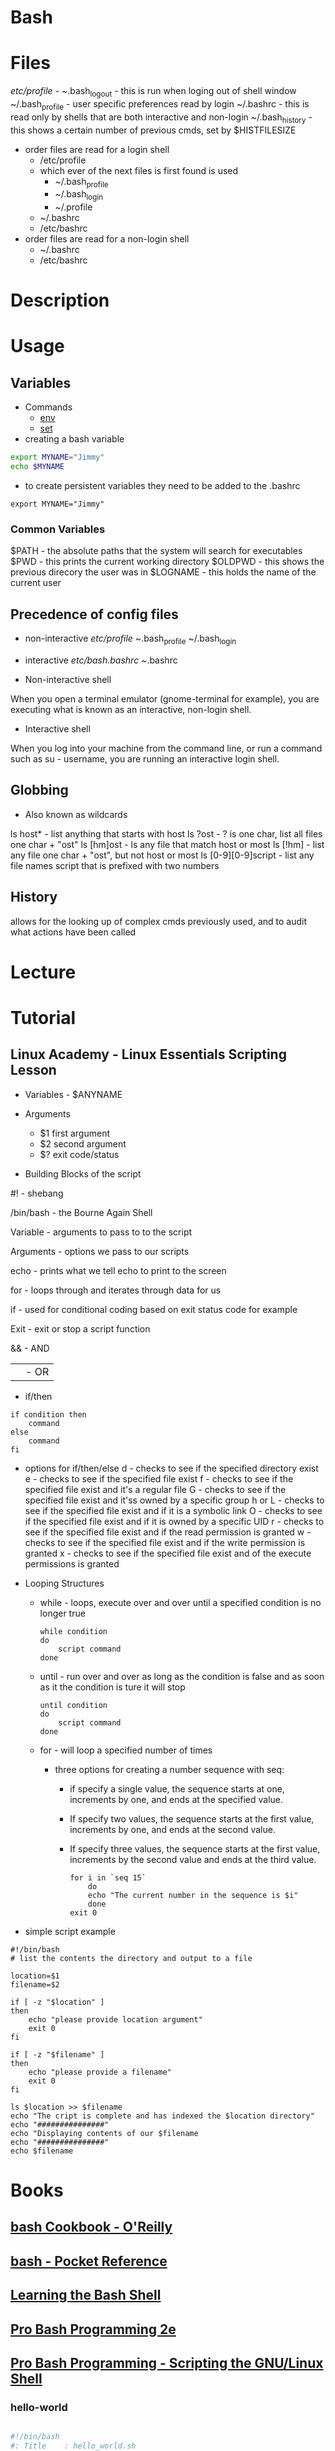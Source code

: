 #+TAGS: shell sh bash scripting shell_script login_shell


* Bash
* Files
/etc/profile - 
~/.bash_logout - this is run when loging out of shell window
~/.bash_profile - user specific preferences read by login
~/.bashrc - this is read only by shells that are both interactive and non-login
~/.bash_history  - this shows a certain number of previous cmds, set by $HISTFILESIZE

- order files are read for a login shell
  - /etc/profile
  - which ever of the next files is first found is used
    - ~/.bash_profile
    - ~/.bash_login
    - ~/.profile
  - ~/.bashrc
  - /etc/bashrc

- order files are read for a non-login shell
  - ~/.bashrc
  - /etc/bashrc
    
* Description
* Usage

** Variables
- Commands
  - [[file://home/crito/org/tech/cmds/env.org][env]]
  - [[file://home/crito/org/tech/cmds/set.org][set]]

- creating a bash variable
#+BEGIN_SRC sh
export MYNAME="Jimmy"
echo $MYNAME
#+END_SRC

- to create persistent variables they need to be added to the .bashrc
#+BEGIN_EXAMPLE
export MYNAME="Jimmy"
#+END_EXAMPLE
*** Common Variables
$PATH    - the absolute paths that the system will search for executables
$PWD     - this prints the current working directory
$OLDPWD  - this shows the previous direcory the user was in
$LOGNAME - this holds the name of the current user
** Precedence of config files
- non-interactive
  /etc/profile
  ~/.bash_profile
  ~/.bash_login

- interactive
  /etc/bash.bashrc
  ~/.bashrc
  
- Non-interactive shell
When you open a terminal emulator (gnome-terminal for example), you are executing what is known as an interactive, non-login shell. 

- Interactive shell
When you log into your machine from the command line, or run a command such as su - username, you are running an interactive login shell.

** Globbing
- Also known as wildcards  
ls host* - list anything that starts with host
ls ?ost - ? is one char, list all files one char + "ost"
ls [hm]ost - ls any file that match host or most
ls [!hm] - list any file one char + "ost", but not host or most
ls [0-9][0-9]script - list any file names script that is prefixed with two numbers

** History
allows for the looking up of complex cmds previously used, and to audit what actions have been called

* Lecture
* Tutorial
** Linux Academy - Linux Essentials Scripting Lesson

- Variables - $ANYNAME
  
- Arguments
  - $1 first argument
  - $2 second argument
  - $? exit code/status
    
- Building Blocks of the script
  
#! - shebang

/bin/bash - the Bourne Again Shell

Variable - arguments to pass to to the script

Arguments - options we pass to our scripts

echo - prints what we tell echo to print to the screen

for - loops through and iterates through data for us

if - used for conditional coding based on exit status code for example

Exit - exit or stop a script function

&& - AND

|| - OR

- if/then
  
#+BEGIN_EXAMPLE
if condition then
	command
else
	command
fi
#+END_EXAMPLE

  - options for if/then/else
    d - checks to see if the specified directory exist
    e - checks to see if the specified file exist
    f - checks to see if the specified file exist and it's a regular file
    G - checks to see if the specified file exist and it'ss owned by a specific group
    h or L - checks to see if the specified file exist and if it is a symbolic link
    O - checks to see if the specified file exist and if it is owned by a specific UID
    r - checks to see if the specified file exist and if the read permission is granted
    w - checks to see if the specified file exist and if the write permission is granted
    x - checks to see if the specified file exist and of the execute permissions is granted
    
- Looping Structures
  - while - loops, execute over and over until a specified condition is no longer true
    #+BEGIN_EXAMPLE
    while condition
    do
    	script command
    done
    #+END_EXAMPLE

  - until - run over and over as long as the condition is false and as soon as it the condition is ture it will stop
    #+BEGIN_EXAMPLE
    until condition
    do
    	script command
    done	
    #+END_EXAMPLE

  - for - will loop a specified number of times
    - three options for creating a number sequence with seq:
      - if specify a single value, the sequence starts at one, increments by one, and ends at the specified value.
      - If specify two values, the sequence starts at the first value, increments by one, and ends at the second value.
      - If specify three values, the sequence starts at the first value, increments by the second value and ends at the third value.
    #+BEGIN_EXAMPLE
    for i in `seq 15`
    	do
	    echo "The current number in the sequence is $i"
        done	
    exit 0
    #+END_EXAMPLE

- simple script example
#+BEGIN_EXAMPLE
#!/bin/bash
# list the contents the directory and output to a file

location=$1
filename=$2

if [ -z "$location" ]
then
	echo "please provide location argument"
	exit 0
fi

if [ -z "$filename" ]
then
	echo "please provide a filename"
	exit 0
fi

ls $location >> $filename
echo "The cript is complete and has indexed the $location directory"
echo "###############"
echo "Displaying contents of our $filename
echo "###############"
echo $filename
#+END_EXAMPLE

* Books
** [[file://home/crito/Documents/Linux/Shell/Bash/bash-Cookbook.pdf][bash Cookbook - O'Reilly]]
** [[file://home/crito/Documents/Linux/Shell/Bash/bash-Pocket_Reference.pdf][bash - Pocket Reference]]
** [[file://home/crito/Documents/Linux/Shell/Bash/Learning_the_bash_Shell.pdf][Learning the Bash Shell]]
** [[file://home/crito/Documents/Linux/Shell/Bash/Pro_Bash_Programming_2e.pdf][Pro Bash Programming 2e]]
** [[file://home/crito/Documents/Linux/Shell/Bash/Pro_Bash_Programming-Scripting_the_GNU-Linux_Shell.pdf][Pro Bash Programming - Scripting the GNU/Linux Shell]]
*** hello-world
#+BEGIN_SRC sh

#!/bin/bash
#: Title	: hello_world.sh
#: Date		: 2007-10-01
#: Author	: "Alick Mitchell" <mitchell@gmail.com>
#: Version	: 1.0
#: Desription	: print Hello, World!
#: Options	: None

printf "Hello, World!"
#+END_SRC

*** Parameters
#+BEGIN_SRC sh
#!/bin/bash
#: Title	: Hello You
#: Date		: 2010-01-04
#: Author	: "Alick Mitchell" <mitchell@gmail.com>
#: Version	: 1.0
#: Desription	: "Say hello to you"
#: Options	: one positional input

printf "Hello, %s!\n" "$1"
#+END_SRC
- The limit is 9, 10 is interpreted as the first arg
- To access positionals greater than 9 you must use ${10}, braces
  
- Special Parameters
  - $$ - the current pid
  - $? - the exit code of the last-executed command
  - $_ - the last arg of the command
  - $! - the pid of the last command run in the bkground
  - $- - 

- setting spaces around formated string
#+BEGIN_SRC sh
#!/bin/bash
#: Title	: Hello You
#: Date		: 2010-01-04
#: Author	: "Alick Mitchell" <mitchell@gmail.com>
#: Version	: 1.0
#: Desription	: "Say hello to you"
#: Options	: one positional input

printf "%12.4s %04.2f\n" Jack 1200.333 Jackson 44444.232323 Walter 54.675
#+END_SRC

#+RESULTS:
| Jack |  1200.33 |
| Jack | 44444.23 |
| Walt |    54.67 |

*** Report
#+BEGIN_SRC sh
#+BEGIN_SRC sh
#!/bin/bash
#: Title	: Sales Report
#: Date		: 2010-01-04
#: Author	: "Alick Mitchell" <mitchell@gmail.com>
#: Version	: 1.0
#: Desription	: Print formatted sales report
#: Options	: None

divider=====================================================
divider=$divider$divider

#Format strings for printf
header="\n%-10s %11s %8s %10s\n"
format=" %-10s %11.2f %8d %10.2f\n"

#Width of divider
totalwidth=44

#Print categories
printf "$header" ITEM "PER UNIT" NUM TOTAL

#Print divider to match width of report
printf "%$totalwidth.${totalwidths}s\n" "$divider"

#Print lines of report
printf "$format" \
	Chair 79.95 4 319.8\
	Table 209.99 1 209.99\
	Armchair 315.46 2 630.92
#+END_SRC

*** Redirection

redirect std_error to a file
#+BEGIN_SRC sh
printf '%s\n%v\n' OK? Oops! > FILE 2> ERRORFILE
#+END_SRC
- As v is an invalid parameter 2> will redirect the error to a file, instead of to the screen
  
redirect std_error to /dev/null
#+BEGIN_SRC sh
#+END_SRC
 - Same as above, but now the errors are sent to /dev/null
   
send std_outpu and std_error to the same place
#+BEGIN_SRC sh
printf '%s\n%v\n' OK? Oops! 2>&1 > FILE
#+END_SRC

*** Piping to a file
this will print to std_output and to a file
#+BEGIN_SRC sh
printf "%s\n" "$RANDOM" "$RANDOM" "$RANDOM" "$RANDOM" "$RANDOM" | tee FILENAME
#+END_SRC

*** Command Substitution
This add the output of date to the variable $today
#+BEGIN_SRC sh
today=`date` 
today=$( date )
#+END_SRC
the brackets is the newer and perfered method

*** Tests- Test if this file is present or a file
#+BEGIN_SRC sh
test -e /tmp/test_file
echo $?
test -f /tmp/test_file
echo $?
#+END_SRC
e - existence of a file
f - file
h - symbolic link
L - symbolic link
d - directory
x - is the file executable

- Test cmd can be substituted for []
#+BEGIN_SRC sh
[ -e /tmp/test_file ]
echo $?
[ -f /tmp/test_file ]
echo $?
#+END_SRC

- Arithmetic testing
#+BEGIN_SRC sh
test 1 -eq 1
echo $?
[ 1 -eq 1 ]
echo $?
#+END_SRC
eq - equal to
ne - not equal to
gt - greater than
lt - less than
ge - greater than or equal to
le - less than or equal to


*** Conditionals
- testing if entered number is greater than 10
#+BEGIN_SRC sh
printf "Please enter a number no greater than 10: "
read number
if [ "$number" -le 10 ]
then
	printf "%d is lower than 10\n" "$number"
	exit 0
else	
	printf "You entered a number larger than 10\n" >&2 
	exit 1
fi
#+END_SRC

- testing if a number is between a range
#+BEGIN_SRC sh
printf "Please enter a number between 10 and 20: "
read number
if [ "$number" -lt 10 ]
then
	printf "%d is lower than 10\n" "$number"
	exit 1
elif [ "$number" -gt 20 ]
then
	printf "%d is greate than 20\n" "$number"
	exit 1
else
	printf "%d is in the correct range\n" "$number"
fi
#+END_SRC

- Case
#+BEGIN_SRC sh
case $1 in
	*"$2"*) true ;;
	*) false ;;
esac
#+END_SRC
does one string contain another

*** Loops(while,until,for)

- While
#+BEGIN_SRC sh
n=1
while [ $n -le 10 ]
do
	printf "%d" $n
	n =$(( $n + 1 ))
done
#+END_SRC
print the numbers 1 to 10

- Until
#+BEGIN_SRC sh
n=1
until [ $n -gt 10 ]
do
	echo "$n"
	n=$(( $n + 1 ))
done
#+END_SRC

- For
#+BEGIN_SRC sh
for var in UK US GR
do
	printf "%s\n" "$var"
done
#+END_SRC

#+BEGIN_SRC sh
for (( n=1; n<=10; ++n ))
do
	echo "$n"
done
#+END_SRC
print 1 through 10

*** Command-Line Parsing and Expansion
sa.sh
#+BEGIN_SRC sh
pre=:
post=:
printf "$pre%s$post\n" "$@"
#+END_SRC
this print all the provided arguments one per-line

- $@ - this special variable signifies all supplied arguments
  - if it is used wiht "$@" quotes white space will retain it's meaning when parsing
  - if no quotes are used "$@" an argument such as "boiled egg" would become two arguments
	
#+BEGIN_EXAMPLE
sa \ this "is a" 'demonstration of' \  quotes\ and\ escapes
#+END_EXAMPLE
this line is passing five arguments
: this:
:is a:
:demonstration of:
: :
:quotes and escapes:

- Brace Expansion
#+BEGIN_EXAMPLE
sa {one,two,three}
#+END_EXAMPLE
:one:
:two:
:three:

#+BEGIN_EXAMPLE
sa {1..3}
#+END_EXAMPLE
:1:
:2:
:3:

#+BEGIN_EXAMPLE
sa {a..c}
#+END_EXAMPLE
:a:
:b:
:c:

#+BEGIN_EXAMPLE
sa pre{d,l}ate
#+END_EXAMPLE
:predate:
:prelate:

- Command Substitution
#+BEGIN_SRC sh
wc -l $( date +%Y-%m-%d ).log
#+END_SRC
this will count the lines in a file whose name includes today's date

- Parsing Options
parseopts.sh
#+BEGIN_EXAMPLE
progname=${0##*/} ## Get the name of the script without its path

## Default values
verbose=0
filename=

## List of options the program will accept;
## those options that take arguments are followed by a colon
optstring=f:v

## The loop calls getopts until there are no more options on the command line
## Each option is stored in $opt, any option arguments are stored in OPTARG
while getopts $optstring opt
do
	case $opt in
		f) filename=$OPTARG ;; ## $OPTARG contains the argument to the option
		v) verbose=$(( $verbose + 1 )) ;;
		*) exit 1 ;;
	esac	
done

## Remove options from the command line
## $OTIND points to the next, unparsed argument
shift "$(( $OPTIND - 1 ))"

## Check whether a filename was entered
if [ -n "$filename" ]
then
	if [ $verbose -gt 0 ]
	then
		printf "Filename is %s\n" "$filename"
	if
else 	
	if [ $verbose -gt 0 ]
	then
		printf "No filename entered\n" >&2
	fi
	exit 1
fi

## Check whether file exists
if [ -f "$filename" ]
then
	if [ $verbose -gt 0 ]
	then
		printf "Filename %s found\n" "$filename"
	fi
else
	if [ $verbose -gt 0 ]
	then
		printf "File, %s, does not exist\n" "$filename" >&2
	fi
	exit 2
fi

## If the verbose option is selected,
## print the number of arguments remaining on the command line
if [ $verbose -gt 0 ]
then
	printf "Number of arguments is %d\n" "$#"
fi
#+END_EXAMPLE

* Links

